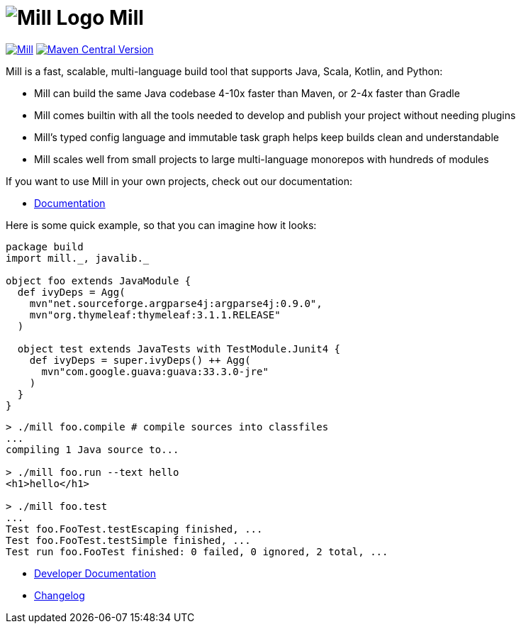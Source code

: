= image:docs/logo.svg[Mill Logo] Mill
:idprefix:
:idseparator: -
:link-github: https://github.com/com-lihaoyi/mill
:link-current-doc-site: https://mill-build.org
:link-mill-moduledefs: https://github.com/com-lihaoyi/mill-moduledefs
:example-scala-version: 3.3.4
:toc:
:toc-placement: preamble
ifndef::env-github[]
:icons: font
endif::[]
ifdef::env-github[]
:caution-caption: :fire:
:important-caption: :exclamation:
:note-caption: :paperclip:
:tip-caption: :bulb:
:warning-caption: :warning:
endif::[]

https://github.com/com-lihaoyi/mill/blob/main/changelog.adoc[image:https://index.scala-lang.org/com-lihaoyi/mill/mill-main/latest.svg[Mill]]
https://central.sonatype.com/artifact/com.lihaoyi/mill-dist[image:https://img.shields.io/maven-central/v/com.lihaoyi/mill-dist?label=latest-unstable[Maven Central Version]]


Mill is a fast, scalable, multi-language build tool that supports Java, Scala,
Kotlin, and Python:

* Mill can build the same Java codebase 4-10x faster than Maven,
or 2-4x faster than Gradle

* Mill comes builtin with all the tools needed to develop and publish your project without
needing plugins

* Mill's typed config language and immutable task graph
helps keep builds clean and understandable

* Mill scales well from small projects to
large multi-language monorepos with hundreds of modules

If you want to use Mill in your own projects, check out our documentation:

* {link-current-doc-site}[Documentation]

Here is some quick example, so that you can imagine how it looks:

[source,scala,subs="verbatim,attributes"]
----
package build
import mill._, javalib._

object foo extends JavaModule {
  def ivyDeps = Agg(
    mvn"net.sourceforge.argparse4j:argparse4j:0.9.0",
    mvn"org.thymeleaf:thymeleaf:3.1.1.RELEASE"
  )

  object test extends JavaTests with TestModule.Junit4 {
    def ivyDeps = super.ivyDeps() ++ Agg(
      mvn"com.google.guava:guava:33.3.0-jre"
    )
  }
}
----

[source,bash]
----

> ./mill foo.compile # compile sources into classfiles
...
compiling 1 Java source to...

> ./mill foo.run --text hello
<h1>hello</h1>

> ./mill foo.test
...
Test foo.FooTest.testEscaping finished, ...
Test foo.FooTest.testSimple finished, ...
Test run foo.FooTest finished: 0 failed, 0 ignored, 2 total, ...

----

* https://github.com/com-lihaoyi/mill/blob/main/developer.adoc[Developer Documentation]
* https://github.com/com-lihaoyi/mill/blob/main/changelog.adoc[Changelog]


